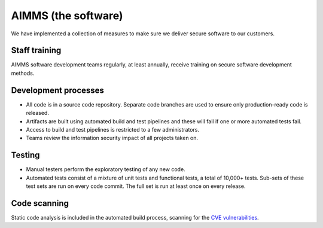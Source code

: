 AIMMS (the software)
===========================

We have implemented a collection of measures to make sure we deliver secure software to our customers. 

Staff training
-------------------
AIMMS software development teams regularly, at least annually, receive training on secure software development methods. 

Development processes
---------------------------
* All code is in a source code repository. Separate code branches are used to ensure only production-ready code is released.
* Artifacts are built using automated build and test pipelines and these will fail if one or more automated tests fail. 
* Access to build and test pipelines is restricted to a few administrators. 
* Teams review the information security impact of all projects taken on. 

Testing
-------------
* Manual testers perform the exploratory testing of any new code.
* Automated tests consist of a mixture of unit tests and functional tests, a total of 10,000+ tests. Sub-sets of these test sets are run on every code commit. The full set is run at least once on every release. 

Code scanning
-----------------
Static code analysis is included in the automated build process, scanning for the `CVE vulnerabilities <https://cve.mitre.org/cve/>`_.
